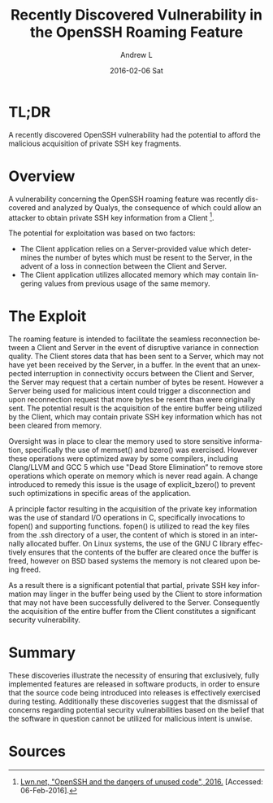 #+TITLE:       Recently Discovered Vulnerability in the OpenSSH Roaming Feature
#+AUTHOR:      Andrew L
#+EMAIL:       adlawren@onyx
#+DATE:        2016-02-06 Sat
#+URI:         /blog/2016/02/06/recently-discovered-vulnerability-in-the-openssh-roaming-feature
#+KEYWORDS:    Vulnerability, Exploit, OpenSSH
#+TAGS:        Vulnerability, Exploit
#+LANGUAGE:    en
#+OPTIONS:     H:3 num:nil toc:nil \n:nil ::t |:t ^:nil -:nil f:t *:t <:t
#+DESCRIPTION: Recently Discovered Vulnerability in the OpenSSH Roaming Feature

#+OPTIONS: \n:t

* TL;DR

A recently discovered OpenSSH vulnerability had the potential to afford the malicious acquisition of private SSH key fragments.

* Overview

A vulnerability concerning the OpenSSH roaming feature was recently discovered and analyzed by Qualys, the consequence of which could allow an attacker to obtain private SSH key information from a Client [1].

The potential for exploitation was based on two factors:

- The Client application relies on a Server-provided value which determines the number of bytes which must be resent to the Server, in the advent of a loss in connection between the Client and Server.
- The Client application utilizes allocated memory which may contain lingering values from previous usage of the same memory.

* The Exploit

The roaming feature is intended to facilitate the seamless reconnection between a Client and Server in the event of disruptive variance in connection quality. The Client stores data that has been sent to a Server, which may not have yet been received by the Server, in a buffer. In the event that an unexpected interruption in connectivity occurs between the Client and Server, the Server may request that a certain number of bytes be resent. However a Server being used for malicious intent could trigger a disconnection and upon reconnection request that more bytes be resent than were originally sent. The potential result is the acquisition of the entire buffer being utilized by the Client, which may contain private SSH key information which has not been cleared from memory.

Oversight was in place to clear the memory used to store sensitive information, specifically the use of memset() and bzero() was exercised. However these operations were optimized away by some compilers, including Clang/LLVM and GCC 5 which use "Dead Store Elimination” to remove store operations which operate on memory which is never read again. A change introduced to remedy this issue is the usage of explicit_bzero() to prevent such optimizations in specific areas of the application.

A principle factor resulting in the acquisition of the private key information was the use of standard I/O operations in C, specifically invocations to fopen() and supporting functions. fopen() is utilized to read the key files from the .ssh directory of a user, the content of which is stored in an internally allocated buffer. On Linux systems, the use of the GNU C library effectively ensures that the contents of the buffer are cleared once the buffer is freed, however on BSD based systems the memory is not cleared upon being freed.

As a result there is a significant potential that partial, private SSH key information may linger in the buffer being used by the Client to store information that may not have been successfully delivered to the Server. Consequently the acquisition of the entire buffer from the Client constitutes a significant security vulnerability.

* Summary

These discoveries illustrate the necessity of ensuring that exclusively, fully implemented features are released in software products, in order to ensure that the source code being introduced into releases is effectively exercised during testing. Additionally these discoveries suggest that the dismissal of concerns regarding potential security vulnerabilities based on the belief that the software in question cannot be utilized for malicious intent is unwise.

* Sources

[1] [[https://lwn.net/Articles/672465/][Lwn.net, "OpenSSH and the dangers of unused code", 2016.]] [Accessed: 06-Feb-2016].
